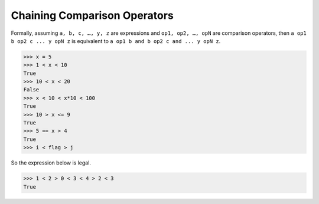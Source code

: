 =============================
Chaining Comparison Operators
=============================

Formally, assuming ``a, b, c, …, y, z`` are expressions and ``op1, op2, …, opN`` are comparison operators, then ``a op1 b op2 c ... y opN z`` is equivalent to ``a op1 b and b op2 c and ... y opN z``.

.. code:: python

  >>> x = 5 
  >>> 1 < x < 10 
  True 
  >>> 10 < x < 20 
  False 
  >>> x < 10 < x*10 < 100 
  True 
  >>> 10 > x <= 9 
  True 
  >>> 5 == x > 4 
  True
  >>> i < flag > j


So the expression below is legal.

.. code:: python

  >>> 1 < 2 > 0 < 3 < 4 > 2 < 3
  True

